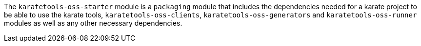 The `karatetools-oss-starter` module is a `packaging` module that includes the dependencies needed for a karate project to be able to use the karate tools, `karatetools-oss-clients`, `karatetools-oss-generators` and `karatetools-oss-runner` modules as well as any other necessary dependencies.
